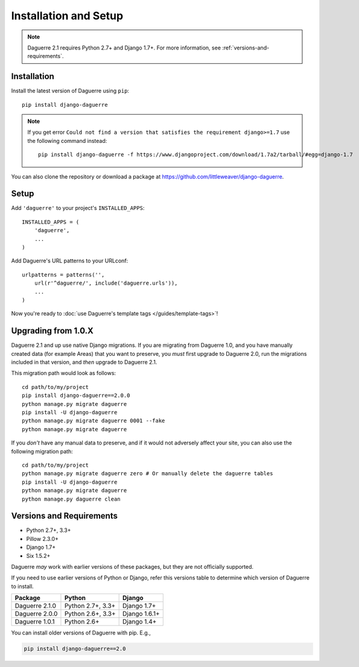 Installation and Setup
======================

.. note::
   Daguerre 2.1 requires Python 2.7+ and Django 1.7+. For more information, see :ref:`versions-and-requirements`.

.. highlight:: bash

Installation
------------

Install the latest version of Daguerre using ``pip``::

    pip install django-daguerre

.. note:: If you get error ``Could not find a version that satisfies
   the requirement django>=1.7`` use the following command instead::
      
      pip install django-daguerre -f https://www.djangoproject.com/download/1.7a2/tarball/#egg=django-1.7

You can also clone the repository or download a package at
https://github.com/littleweaver/django-daguerre.

.. highlight:: python

Setup
-----

Add ``'daguerre'`` to your project's ``INSTALLED_APPS``::

   INSTALLED_APPS = (
       'daguerre',
       ...
   )

Add Daguerre's URL patterns to your URLconf::

   urlpatterns = patterns('',
       url(r'^daguerre/', include('daguerre.urls')),
       ...
   )

Now you're ready to :doc:`use Daguerre's template tags </guides/template-tags>`!

.. highlight:: bash

.. _upgrade-from-1.0:

Upgrading from 1.0.X
--------------------

Daguerre 2.1 and up use native Django migrations. If you are
migrating from Daguerre 1.0, and you have manually created
data (for example Areas) that you want to preserve, you
*must* first upgrade to Daguerre 2.0, run the migrations
included in that version, and *then* upgrade to Daguerre
2.1.

This migration path would look as follows::

    cd path/to/my/project
    pip install django-daguerre==2.0.0
    python manage.py migrate daguerre
    pip install -U django-daguerre
    python manage.py migrate daguerre 0001 --fake
    python manage.py migrate daguerre

If you *don't* have any manual data to preserve, and if it
would not adversely affect your site, you can also use the
following migration path::

    cd path/to/my/project
    python manage.py migrate daguerre zero # Or manually delete the daguerre tables
    pip install -U django-daguerre
    python manage.py migrate daguerre
    python manage.py daguerre clean

.. _versions-and-requirements:

Versions and Requirements
-------------------------

* Python 2.7+, 3.3+
* Pillow 2.3.0+
* Django 1.7+
* Six 1.5.2+

Daguerre *may* work with earlier versions of these packages, but they
are not officially supported.

If you need to use earlier versions of Python or Django, refer this
versions table to determine which version of Daguerre to install.

=============== =================== ===============
Package         Python              Django
=============== =================== ===============
Daguerre 2.1.0  Python 2.7+, 3.3+   Django 1.7+  
Daguerre 2.0.0  Python 2.6+, 3.3+   Django 1.6.1+
Daguerre 1.0.1  Python 2.6+         Django 1.4+
=============== =================== ===============

You can install older versions of Daguerre with pip. E.g.,

.. code-block:: bash

   pip install django-daguerre==2.0
